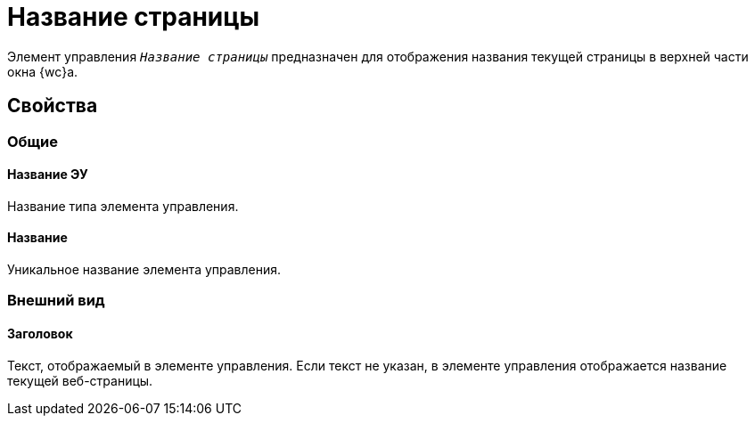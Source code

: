= Название страницы

Элемент управления `_Название страницы_` предназначен для отображения названия текущей страницы в верхней части окна {wc}а.

== Свойства

=== Общие

==== Название ЭУ

Название типа элемента управления.

==== Название

Уникальное название элемента управления.

=== Внешний вид

==== Заголовок

Текст, отображаемый в элементе управления. Если текст не указан, в элементе управления отображается название текущей веб-страницы.
